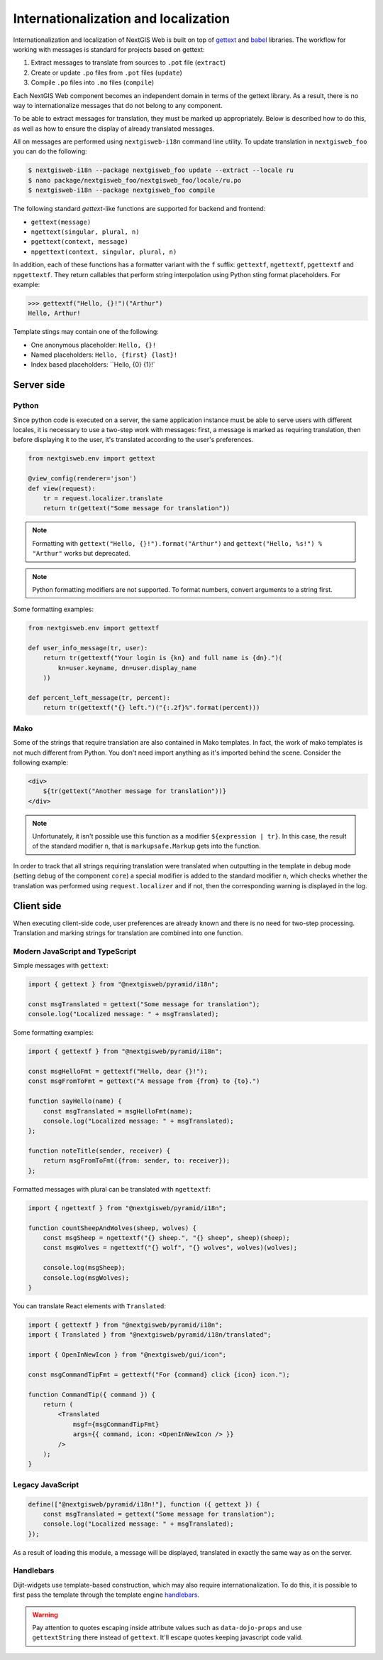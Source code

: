Internationalization and localization
=====================================

Internationalization and localization of NextGIS Web is built on top of
`gettext`_ and `babel`_ libraries. The workflow for working with messages is
standard for projects based on gettext:

.. _gettext: http://www.gnu.org/software/gettext
.. _babel: http://babel.pocoo.org/

1. Extract messages to translate from sources to ``.pot`` file (``extract``)
2. Create or update ``.po`` files from ``.pot`` files (``update``)
3. Compile ``.po`` files into ``.mo`` files (``compile``)

Each NextGIS Web component becomes an independent domain in terms of the gettext
library. As a result, there is no way to internationalize messages that do not
belong to any component.

To be able to extract messages for translation, they must be marked up
appropriately. Below is described how to do this, as well as how to ensure the
display of already translated messages.

All on messages are performed using ``nextgisweb-i18n`` command line
utility. To update translation in ``nextgisweb_foo`` you can do the following:

.. code-block:: bash

  $ nextgisweb-i18n --package nextgisweb_foo update --extract --locale ru
  $ nano package/nextgisweb_foo/nextgisweb_foo/locale/ru.po
  $ nextgisweb-i18n --package nextgisweb_foo compile

The following standard `gettext`-like functions are supported for backend and
frontend:

- ``gettext(message)``
- ``ngettext(singular, plural, n)``
- ``pgettext(context, message)``
- ``npgettext(context, singular, plural, n)``

In addition, each of these functions has a formatter variant with the ``f``
suffix: ``gettextf``, ``ngettextf``, ``pgettextf`` and ``npgettextf``. They
return callables that perform string interpolation using Python sting format
placeholders. For example:

.. code-block:: python

  >>> gettextf("Hello, {}!")("Arthur")
  Hello, Arthur!

Template stings may contain one of the following:

- One anonymous placeholder: ``Hello, {}!``
- Named placeholders: ``Hello, {first} {last}!``
- Index based placeholders: ``Hello, {0} {1}!` 

Server side
-----------

Python
^^^^^^

Since python code is executed on a server, the same application instance must be
able to serve users with different locales, it is necessary to use a two-step
work with messages: first, a message is marked as requiring translation, then
before displaying it to the user, it's translated according to the user's
preferences.

.. code-block:: python

  from nextgisweb.env import gettext

  @view_config(renderer='json')
  def view(request):
      tr = request.localizer.translate
      return tr(gettext("Some message for translation"))

.. note::

  Formatting with ``gettext("Hello, {}!").format("Arthur")`` and
  ``gettext("Hello, %s!") % "Arthur"`` works but deprecated.

.. note::

  Python formatting modifiers are not supported. To format numbers, convert
  arguments to a string first.

Some formatting examples:

.. code-block:: python

  from nextgisweb.env import gettextf

  def user_info_message(tr, user):
      return tr(gettextf("Your login is {kn} and full name is {dn}.")(
          kn=user.keyname, dn=user.display_name
      ))

  def percent_left_message(tr, percent):
      return tr(gettextf("{} left.")("{:.2f}%".format(percent)))

Mako
^^^^

Some of the strings that require translation are also contained in Mako
templates. In fact, the work of mako templates is not much different from
Python. You don't need import anything as it's imported behind the scene.
Consider the following example:

.. code-block:: mako

  <div>
      ${tr(gettext("Another message for translation"))}
  </div>

.. note:: 

  Unfortunately, it isn't possible use this function as a modifier
  ``${expression | tr}``. In this case, the result of the standard modifier
  ``n``, that is ``markupsafe.Markup`` gets into the function.

In order to track that all strings requiring translation were translated when
outputting in the template in debug mode (setting ``debug`` of the component
``core``) a special modifier is added to the standard modifier ``n``, which
checks whether the translation was performed using ``request.localizer`` and if
not, then the corresponding warning is displayed in the log.

Client side
-----------

When executing client-side code, user preferences are already known and there is
no need for two-step processing. Translation and marking strings for translation
are combined into one function.

Modern JavaScript and TypeScript
^^^^^^^^^^^^^^^^^^^^^^^^^^^^^^^^

Simple messages with ``gettext``:

.. code-block:: javascript

  import { gettext } from "@nextgisweb/pyramid/i18n";
  
  const msgTranslated = gettext("Some message for translation");
  console.log("Localized message: " + msgTranslated);

Some formatting examples: 

.. code-block:: javascript

  import { gettextf } from "@nextgisweb/pyramid/i18n";

  const msgHelloFmt = gettextf("Hello, dear {}!");
  const msgFromToFmt = gettext("A message from {from} to {to}.")

  function sayHello(name) {
      const msgTranslated = msgHelloFmt(name);
      console.log("Localized message: " + msgTranslated);
  };

  function noteTitle(sender, receiver) {
      return msgFromToFmt({from: sender, to: receiver});
  };

Formatted messages with plural can be translated with ``ngettextf``:

.. code-block:: javascript

  import { ngettextf } from "@nextgisweb/pyramid/i18n";

  function countSheepAndWolves(sheep, wolves) {
      const msgSheep = ngettextf("{} sheep.", "{} sheep", sheep)(sheep);
      const msgWolves = ngettextf("{} wolf", "{} wolves", wolves)(wolves);

      console.log(msgSheep);
      console.log(msgWolves);
  }

You can translate React elements with ``Translated``:

.. code-block:: javascript

  import { gettextf } from "@nextgisweb/pyramid/i18n";
  import { Translated } from "@nextgisweb/pyramid/i18n/translated";

  import { OpenInNewIcon } from "@nextgisweb/gui/icon";

  const msgCommandTipFmt = gettextf("For {command} click {icon} icon.");

  function CommandTip({ command }) {
      return (
          <Translated
              msgf={msgCommandTipFmt}
              args={{ command, icon: <OpenInNewIcon /> }}
          />
      );
  }

Legacy JavaScript
^^^^^^^^^^^^^^^^^

.. code-block:: javascript

  define(["@nextgisweb/pyramid/i18n!"], function ({ gettext }) {
      const msgTranslated = gettext("Some message for translation");
      console.log("Localized message: " + msgTranslated);
  });

As a result of loading this module, a message will be displayed, translated in
exactly the same way as on the server.

Handlebars
^^^^^^^^^^

Dijit-widgets use template-based construction, which may also require
internationalization. To do this, it is possible to first pass the template
through the template engine `handlebars`_.

.. _handlebars: http://handlebarsjs.com/

.. code-block:: html
  :caption: SomeWidget.hbs

  <div data-dojo-type="${baseClass}">
      <input data-dojo-type="dijit/form/TextBox"
          data-dojo-props="placeHolder: {{gettextString 'Placeholder'}}"/>
      <button data-dojo-type="dijit/form/Button">{{gettext 'Button'}}</button>
  </div>

.. code-block:: javascript
  :caption: SomeWidget.js

  define([
      "dojo/_base/declare",
      "dijit/_WidgetBase",
      "dijit/_TemplatedMixin",
      "@nextgisweb/pyramid/i18n!",
      "dojo/text!./SomeWidget.hbs"
  ], function(declare, _WidgetBase, _TemplatedMixin, i18n, template) {
      return declare([_WidgetBase, _TemplatedMixin], {
          templateString: i18n.renderTemplate(template)
      });
  });

.. warning::
  
  Pay attention to quotes escaping inside attribute values such as
  ``data-dojo-props`` and use ``gettextString`` there instead of ``gettext``.
  It'll escape quotes keeping javascript code valid.
